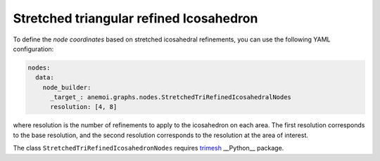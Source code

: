 ##########################################
 Stretched triangular refined Icosahedron
##########################################

To define the `node coordinates` based on stretched icosahedral
refinements, you can use the following YAML configuration:

.. code:: yaml

   nodes:
     data:
       node_builder:
         _target_: anemoi.graphs.nodes.StretchedTriRefinedIcosahedralNodes
         resolution: [4, 8]

where resolution is the number of refinements to apply to the
icosahedron on each area. The first resolution corresponds to the base
resolution, and the second resolution corresponds to the resolution at
the area of interest.

The class ``StretchedTriRefinedIcosahedronNodes`` requires `trimesh
<https://trimesh.org>`_ __Python__ package.
